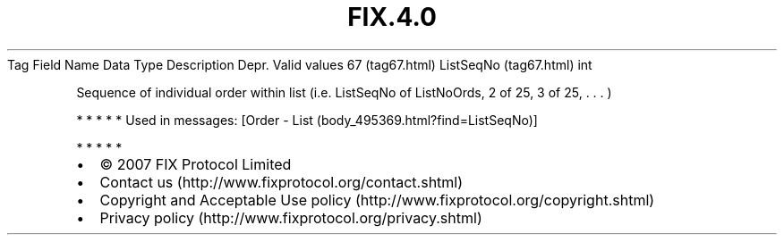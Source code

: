 .TH FIX.4.0 "" "" "Tag #67"
Tag
Field Name
Data Type
Description
Depr.
Valid values
67 (tag67.html)
ListSeqNo (tag67.html)
int
.PP
Sequence of individual order within list (i.e. ListSeqNo of
ListNoOrds, 2 of 25, 3 of 25, \&.
\&.
\&.
)
.PP
   *   *   *   *   *
Used in messages:
[Order - List (body_495369.html?find=ListSeqNo)]
.PP
   *   *   *   *   *
.PP
.PP
.IP \[bu] 2
© 2007 FIX Protocol Limited
.IP \[bu] 2
Contact us (http://www.fixprotocol.org/contact.shtml)
.IP \[bu] 2
Copyright and Acceptable Use policy (http://www.fixprotocol.org/copyright.shtml)
.IP \[bu] 2
Privacy policy (http://www.fixprotocol.org/privacy.shtml)
